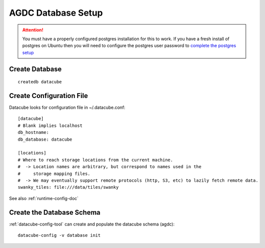 AGDC Database Setup
===================

.. attention::

    You must have a properly configured postgres installation for this to work. If you have a fresh install of postgres on Ubuntu then you will need to configure the postgres user password to `complete the postgres setup <https://help.ubuntu.com/community/PostgreSQL>`_


Create Database
---------------
::

    createdb datacube

Create Configuration File
-------------------------
Datacube looks for configuration file in ~/.datacube.conf::

    [datacube]
    # Blank implies localhost
    db_hostname:
    db_database: datacube

    [locations]
    # Where to reach storage locations from the current machine.
    #  -> Location names are arbitrary, but correspond to names used in the
    #     storage mapping files.
    #  -> We may eventually support remote protocols (http, S3, etc) to lazily fetch remote data.
    swanky_tiles: file:///data/tiles/swanky

See also :ref:`runtime-config-doc`

Create the Database Schema
--------------------------
:ref:`datacube-config-tool` can create and populate the datacube schema (agdc)::

    datacube-config -v database init
